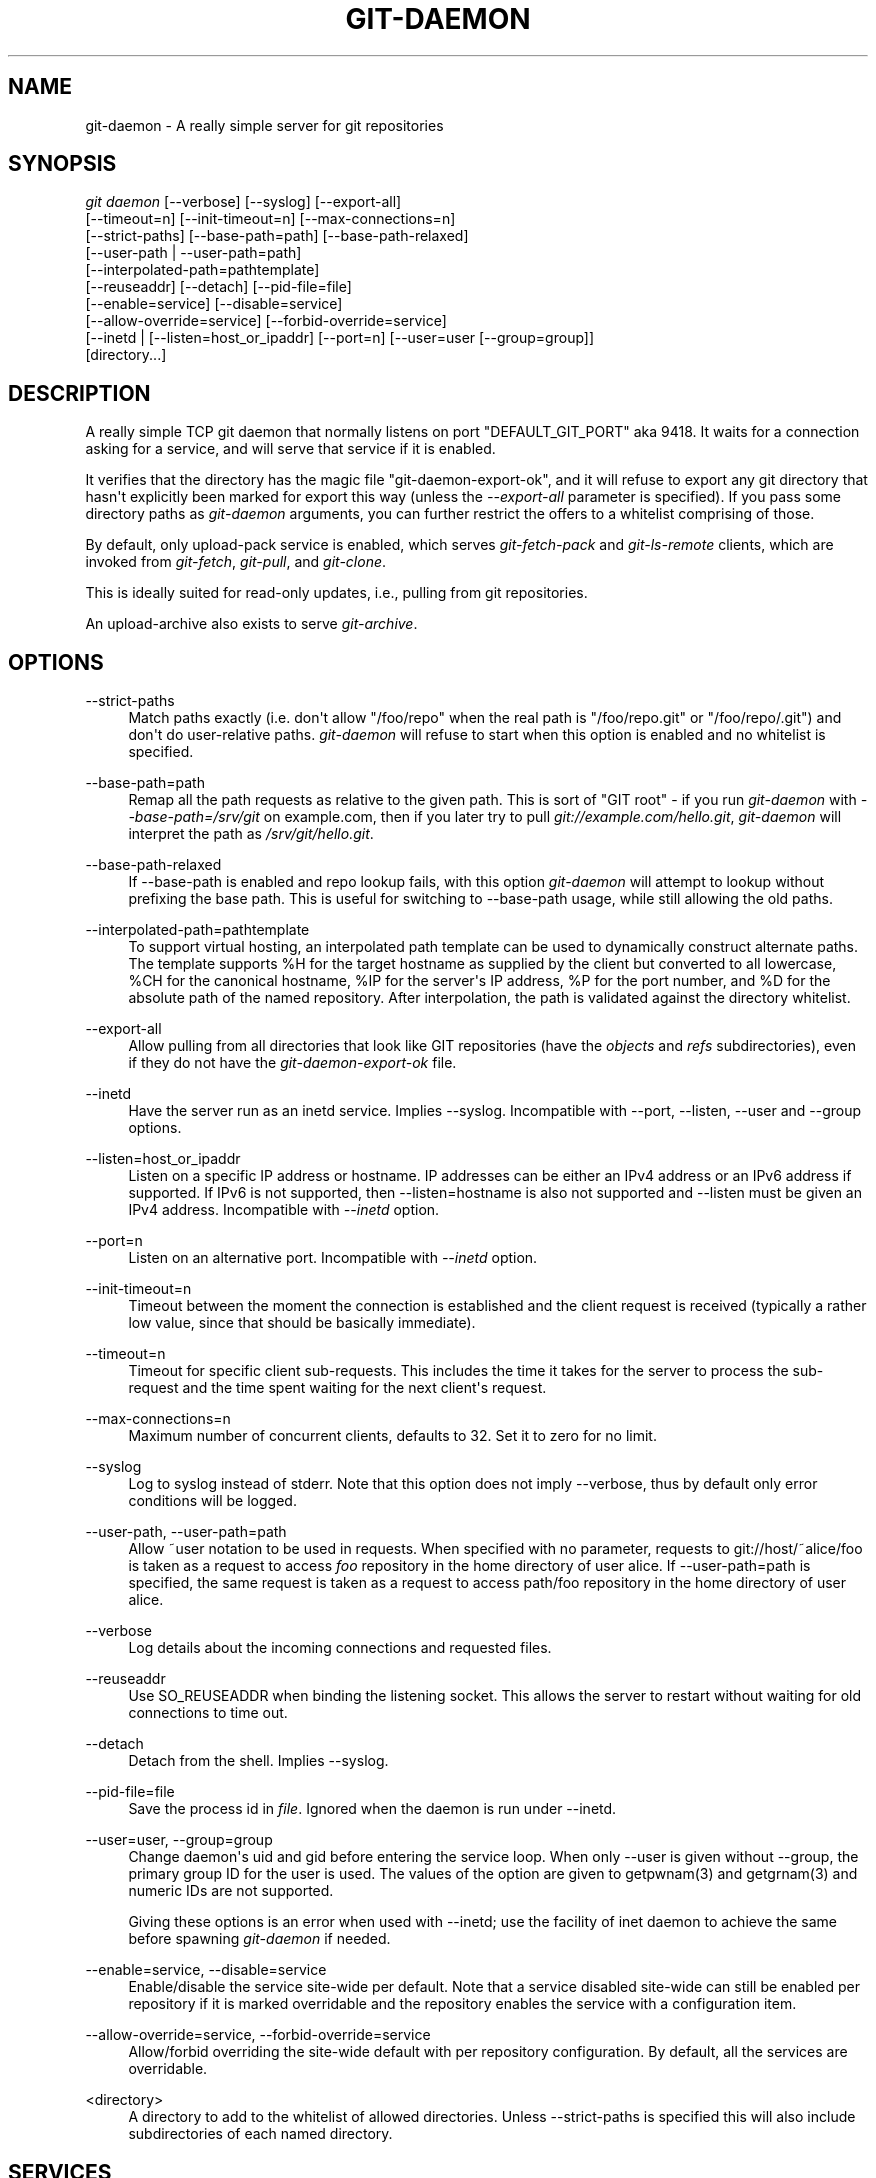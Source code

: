 '\" t
.\"     Title: git-daemon
.\"    Author: [see the "Author" section]
.\" Generator: DocBook XSL Stylesheets v1.74.3 <http://docbook.sf.net/>
.\"      Date: 11/15/2009
.\"    Manual: Git Manual
.\"    Source: Git 1.6.5.2.185.gb7fba
.\"  Language: English
.\"
.TH "GIT\-DAEMON" "1" "11/15/2009" "Git 1\&.6\&.5\&.2\&.185\&.gb7f" "Git Manual"
.\" -----------------------------------------------------------------
.\" * set default formatting
.\" -----------------------------------------------------------------
.\" disable hyphenation
.nh
.\" disable justification (adjust text to left margin only)
.ad l
.\" -----------------------------------------------------------------
.\" * MAIN CONTENT STARTS HERE *
.\" -----------------------------------------------------------------
.SH "NAME"
git-daemon \- A really simple server for git repositories
.SH "SYNOPSIS"
.sp
.nf
\fIgit daemon\fR [\-\-verbose] [\-\-syslog] [\-\-export\-all]
             [\-\-timeout=n] [\-\-init\-timeout=n] [\-\-max\-connections=n]
             [\-\-strict\-paths] [\-\-base\-path=path] [\-\-base\-path\-relaxed]
             [\-\-user\-path | \-\-user\-path=path]
             [\-\-interpolated\-path=pathtemplate]
             [\-\-reuseaddr] [\-\-detach] [\-\-pid\-file=file]
             [\-\-enable=service] [\-\-disable=service]
             [\-\-allow\-override=service] [\-\-forbid\-override=service]
             [\-\-inetd | [\-\-listen=host_or_ipaddr] [\-\-port=n] [\-\-user=user [\-\-group=group]]
             [directory\&...]
.fi
.sp
.SH "DESCRIPTION"
.sp
A really simple TCP git daemon that normally listens on port "DEFAULT_GIT_PORT" aka 9418\&. It waits for a connection asking for a service, and will serve that service if it is enabled\&.
.sp
It verifies that the directory has the magic file "git\-daemon\-export\-ok", and it will refuse to export any git directory that hasn\(aqt explicitly been marked for export this way (unless the \fI\-\-export\-all\fR parameter is specified)\&. If you pass some directory paths as \fIgit\-daemon\fR arguments, you can further restrict the offers to a whitelist comprising of those\&.
.sp
By default, only upload\-pack service is enabled, which serves \fIgit\-fetch\-pack\fR and \fIgit\-ls\-remote\fR clients, which are invoked from \fIgit\-fetch\fR, \fIgit\-pull\fR, and \fIgit\-clone\fR\&.
.sp
This is ideally suited for read\-only updates, i\&.e\&., pulling from git repositories\&.
.sp
An upload\-archive also exists to serve \fIgit\-archive\fR\&.
.SH "OPTIONS"
.PP
\-\-strict\-paths
.RS 4
Match paths exactly (i\&.e\&. don\(aqt allow "/foo/repo" when the real path is "/foo/repo\&.git" or "/foo/repo/\&.git") and don\(aqt do user\-relative paths\&.
\fIgit\-daemon\fR
will refuse to start when this option is enabled and no whitelist is specified\&.
.RE
.PP
\-\-base\-path=path
.RS 4
Remap all the path requests as relative to the given path\&. This is sort of "GIT root" \- if you run
\fIgit\-daemon\fR
with
\fI\-\-base\-path=/srv/git\fR
on example\&.com, then if you later try to pull
\fIgit://example\&.com/hello\&.git\fR,
\fIgit\-daemon\fR
will interpret the path as
\fI/srv/git/hello\&.git\fR\&.
.RE
.PP
\-\-base\-path\-relaxed
.RS 4
If \-\-base\-path is enabled and repo lookup fails, with this option
\fIgit\-daemon\fR
will attempt to lookup without prefixing the base path\&. This is useful for switching to \-\-base\-path usage, while still allowing the old paths\&.
.RE
.PP
\-\-interpolated\-path=pathtemplate
.RS 4
To support virtual hosting, an interpolated path template can be used to dynamically construct alternate paths\&. The template supports %H for the target hostname as supplied by the client but converted to all lowercase, %CH for the canonical hostname, %IP for the server\(aqs IP address, %P for the port number, and %D for the absolute path of the named repository\&. After interpolation, the path is validated against the directory whitelist\&.
.RE
.PP
\-\-export\-all
.RS 4
Allow pulling from all directories that look like GIT repositories (have the
\fIobjects\fR
and
\fIrefs\fR
subdirectories), even if they do not have the
\fIgit\-daemon\-export\-ok\fR
file\&.
.RE
.PP
\-\-inetd
.RS 4
Have the server run as an inetd service\&. Implies \-\-syslog\&. Incompatible with \-\-port, \-\-listen, \-\-user and \-\-group options\&.
.RE
.PP
\-\-listen=host_or_ipaddr
.RS 4
Listen on a specific IP address or hostname\&. IP addresses can be either an IPv4 address or an IPv6 address if supported\&. If IPv6 is not supported, then \-\-listen=hostname is also not supported and \-\-listen must be given an IPv4 address\&. Incompatible with
\fI\-\-inetd\fR
option\&.
.RE
.PP
\-\-port=n
.RS 4
Listen on an alternative port\&. Incompatible with
\fI\-\-inetd\fR
option\&.
.RE
.PP
\-\-init\-timeout=n
.RS 4
Timeout between the moment the connection is established and the client request is received (typically a rather low value, since that should be basically immediate)\&.
.RE
.PP
\-\-timeout=n
.RS 4
Timeout for specific client sub\-requests\&. This includes the time it takes for the server to process the sub\-request and the time spent waiting for the next client\(aqs request\&.
.RE
.PP
\-\-max\-connections=n
.RS 4
Maximum number of concurrent clients, defaults to 32\&. Set it to zero for no limit\&.
.RE
.PP
\-\-syslog
.RS 4
Log to syslog instead of stderr\&. Note that this option does not imply \-\-verbose, thus by default only error conditions will be logged\&.
.RE
.PP
\-\-user\-path, \-\-user\-path=path
.RS 4
Allow ~user notation to be used in requests\&. When specified with no parameter, requests to git://host/~alice/foo is taken as a request to access
\fIfoo\fR
repository in the home directory of user
alice\&. If
\-\-user\-path=path
is specified, the same request is taken as a request to access
path/foo
repository in the home directory of user
alice\&.
.RE
.PP
\-\-verbose
.RS 4
Log details about the incoming connections and requested files\&.
.RE
.PP
\-\-reuseaddr
.RS 4
Use SO_REUSEADDR when binding the listening socket\&. This allows the server to restart without waiting for old connections to time out\&.
.RE
.PP
\-\-detach
.RS 4
Detach from the shell\&. Implies \-\-syslog\&.
.RE
.PP
\-\-pid\-file=file
.RS 4
Save the process id in
\fIfile\fR\&. Ignored when the daemon is run under
\-\-inetd\&.
.RE
.PP
\-\-user=user, \-\-group=group
.RS 4
Change daemon\(aqs uid and gid before entering the service loop\&. When only
\-\-user
is given without
\-\-group, the primary group ID for the user is used\&. The values of the option are given to
getpwnam(3)
and
getgrnam(3)
and numeric IDs are not supported\&.
.sp
Giving these options is an error when used with
\-\-inetd; use the facility of inet daemon to achieve the same before spawning
\fIgit\-daemon\fR
if needed\&.
.RE
.PP
\-\-enable=service, \-\-disable=service
.RS 4
Enable/disable the service site\-wide per default\&. Note that a service disabled site\-wide can still be enabled per repository if it is marked overridable and the repository enables the service with a configuration item\&.
.RE
.PP
\-\-allow\-override=service, \-\-forbid\-override=service
.RS 4
Allow/forbid overriding the site\-wide default with per repository configuration\&. By default, all the services are overridable\&.
.RE
.PP
<directory>
.RS 4
A directory to add to the whitelist of allowed directories\&. Unless \-\-strict\-paths is specified this will also include subdirectories of each named directory\&.
.RE
.SH "SERVICES"
.sp
These services can be globally enabled/disabled using the command line options of this command\&. If a finer\-grained control is desired (e\&.g\&. to allow \fIgit\-archive\fR to be run against only in a few selected repositories the daemon serves), the per\-repository configuration file can be used to enable or disable them\&.
.PP
upload\-pack
.RS 4
This serves
\fIgit\-fetch\-pack\fR
and
\fIgit\-ls\-remote\fR
clients\&. It is enabled by default, but a repository can disable it by setting
daemon\&.uploadpack
configuration item to
false\&.
.RE
.PP
upload\-archive
.RS 4
This serves
\fIgit\-archive \-\-remote\fR\&. It is disabled by default, but a repository can enable it by setting
daemon\&.uploadarch
configuration item to
true\&.
.RE
.PP
receive\-pack
.RS 4
This serves
\fIgit\-send\-pack\fR
clients, allowing anonymous push\&. It is disabled by default, as there is _no_ authentication in the protocol (in other words, anybody can push anything into the repository, including removal of refs)\&. This is solely meant for a closed LAN setting where everybody is friendly\&. This service can be enabled by
daemon\&.receivepack
configuration item to
true\&.
.RE
.SH "EXAMPLES"
.PP
We assume the following in /etc/services
.RS 4
.sp
.if n \{\
.RS 4
.\}
.nf
$ grep 9418 /etc/services
git             9418/tcp                # Git Version Control System
.fi
.if n \{\
.RE
.\}
.sp
.RE
.PP
\fIgit\-daemon\fR as inetd server
.RS 4
To set up
\fIgit\-daemon\fR
as an inetd service that handles any repository under the whitelisted set of directories, /pub/foo and /pub/bar, place an entry like the following into /etc/inetd all on one line:
.sp
.if n \{\
.RS 4
.\}
.nf
        git stream tcp nowait nobody  /usr/bin/git
                git daemon \-\-inetd \-\-verbose \-\-export\-all
                /pub/foo /pub/bar
.fi
.if n \{\
.RE
.\}
.sp
.RE
.PP
\fIgit\-daemon\fR as inetd server for virtual hosts
.RS 4
To set up
\fIgit\-daemon\fR
as an inetd service that handles repositories for different virtual hosts,
www\&.example\&.com
and
www\&.example\&.org, place an entry like the following into
/etc/inetd
all on one line:
.sp
.if n \{\
.RS 4
.\}
.nf
        git stream tcp nowait nobody /usr/bin/git
                git daemon \-\-inetd \-\-verbose \-\-export\-all
                \-\-interpolated\-path=/pub/%H%D
                /pub/www\&.example\&.org/software
                /pub/www\&.example\&.com/software
                /software
.fi
.if n \{\
.RE
.\}
.sp
In this example, the root\-level directory
/pub
will contain a subdirectory for each virtual host name supported\&. Further, both hosts advertise repositories simply as
git://www\&.example\&.com/software/repo\&.git\&. For pre\-1\&.4\&.0 clients, a symlink from
/software
into the appropriate default repository could be made as well\&.
.RE
.PP
\fIgit\-daemon\fR as regular daemon for virtual hosts
.RS 4
To set up
\fIgit\-daemon\fR
as a regular, non\-inetd service that handles repositories for multiple virtual hosts based on their IP addresses, start the daemon like this:
.sp
.if n \{\
.RS 4
.\}
.nf
        git daemon \-\-verbose \-\-export\-all
                \-\-interpolated\-path=/pub/%IP/%D
                /pub/192\&.168\&.1\&.200/software
                /pub/10\&.10\&.220\&.23/software
.fi
.if n \{\
.RE
.\}
.sp
In this example, the root\-level directory
/pub
will contain a subdirectory for each virtual host IP address supported\&. Repositories can still be accessed by hostname though, assuming they correspond to these IP addresses\&.
.RE
.PP
selectively enable/disable services per repository
.RS 4
To enable
\fIgit\-archive \-\-remote\fR
and disable
\fIgit\-fetch\fR
against a repository, have the following in the configuration file in the repository (that is the file
\fIconfig\fR
next to
\fIHEAD\fR,
\fIrefs\fR
and
\fIobjects\fR)\&.
.sp
.if n \{\
.RS 4
.\}
.nf
        [daemon]
                uploadpack = false
                uploadarch = true
.fi
.if n \{\
.RE
.\}
.sp
.RE
.SH "ENVIRONMENT"
.sp
\fIgit\-daemon\fR will set REMOTE_ADDR to the IP address of the client that connected to it, if the IP address is available\&. REMOTE_ADDR will be available in the environment of hooks called when services are performed\&.
.SH "AUTHOR"
.sp
Written by Linus Torvalds <torvalds@osdl\&.org>, YOSHIFUJI Hideaki <yoshfuji@linux\-ipv6\&.org> and the git\-list <git@vger\&.kernel\&.org>
.SH "DOCUMENTATION"
.sp
Documentation by Junio C Hamano and the git\-list <git@vger\&.kernel\&.org>\&.
.SH "GIT"
.sp
Part of the \fBgit\fR(1) suite
